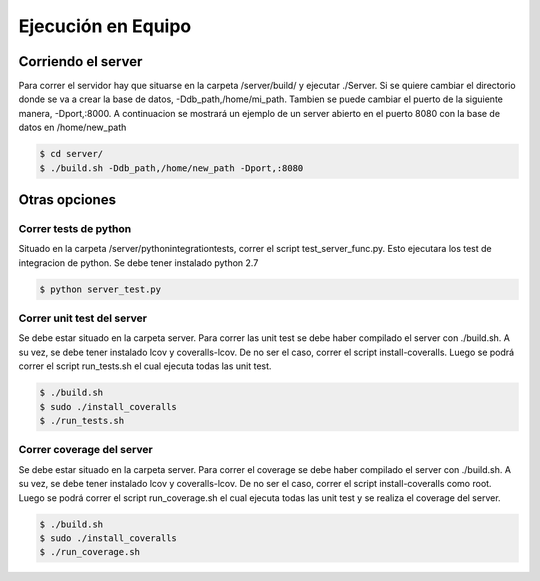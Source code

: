 ============================================================================================================
Ejecución en Equipo
============================================================================================================

Corriendo el server
=================================================================================================
Para correr el servidor hay que situarse en la carpeta /server/build/ y ejecutar ./Server. Si se quiere cambiar el directorio donde se va a crear la base de datos, -Ddb_path,/home/mi_path. Tambien se puede cambiar el puerto de la siguiente manera, -Dport,:8000. A continuacion se mostrará un ejemplo de un server abierto en el puerto 8080 con la base de datos en /home/new_path

.. code-block:: bash

   $ cd server/
   $ ./build.sh -Ddb_path,/home/new_path -Dport,:8080



Otras opciones
==================================================================================================

Correr tests de python
------------------------------------------------------------------------------------------------------------
Situado en la carpeta /server/python\ integration\ tests, correr el script test_server_func.py. Esto ejecutara los test de integracion de python. Se debe tener instalado python 2.7

.. code-block:: bash

   $ python server_test.py


Correr unit test del server
------------------------------------------------------------------------------------------------------------
Se debe estar situado en la carpeta server. Para correr las unit test se debe haber compilado el server con ./build.sh. A su vez, se debe tener instalado lcov y coveralls-lcov. De no ser el caso, correr el script install-coveralls. Luego se podrá correr el script run_tests.sh el cual ejecuta todas las unit test.

.. code-block:: bash
   
   $ ./build.sh
   $ sudo ./install_coveralls
   $ ./run_tests.sh

Correr coverage del server
------------------------------------------------------------------------------------------------------------
Se debe estar situado en la carpeta server. Para correr el coverage se debe haber compilado el server con ./build.sh. A su vez, se debe tener instalado lcov y coveralls-lcov. De no ser el caso, correr el script install-coveralls como root. Luego se podrá correr el script run_coverage.sh el cual ejecuta todas las unit test y se realiza el coverage del server.

.. code-block:: bash
   
   $ ./build.sh
   $ sudo ./install_coveralls
   $ ./run_coverage.sh
